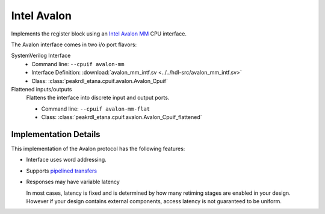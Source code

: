 Intel Avalon
============

Implements the register block using an
`Intel Avalon MM <https://www.intel.com/content/www/us/en/docs/programmable/683091/22-3/memory-mapped-interfaces.html>`_
CPU interface.

The Avalon interface comes in two i/o port flavors:

SystemVerilog Interface
    * Command line: ``--cpuif avalon-mm``
    * Interface Definition: :download:`avalon_mm_intf.sv <../../hdl-src/avalon_mm_intf.sv>`
    * Class: :class:`peakrdl_etana.cpuif.avalon.Avalon_Cpuif`

Flattened inputs/outputs
    Flattens the interface into discrete input and output ports.

    * Command line: ``--cpuif avalon-mm-flat``
    * Class: :class:`peakrdl_etana.cpuif.avalon.Avalon_Cpuif_flattened`


Implementation Details
----------------------
This implementation of the Avalon protocol has the following features:

* Interface uses word addressing.
* Supports `pipelined transfers <https://www.intel.com/content/www/us/en/docs/programmable/683091/22-3/pipelined-transfers.html>`_
* Responses may have variable latency

  In most cases, latency is fixed and is determined by how many retiming
  stages are enabled in your design.
  However if your design contains external components, access latency is
  not guaranteed to be uniform.
